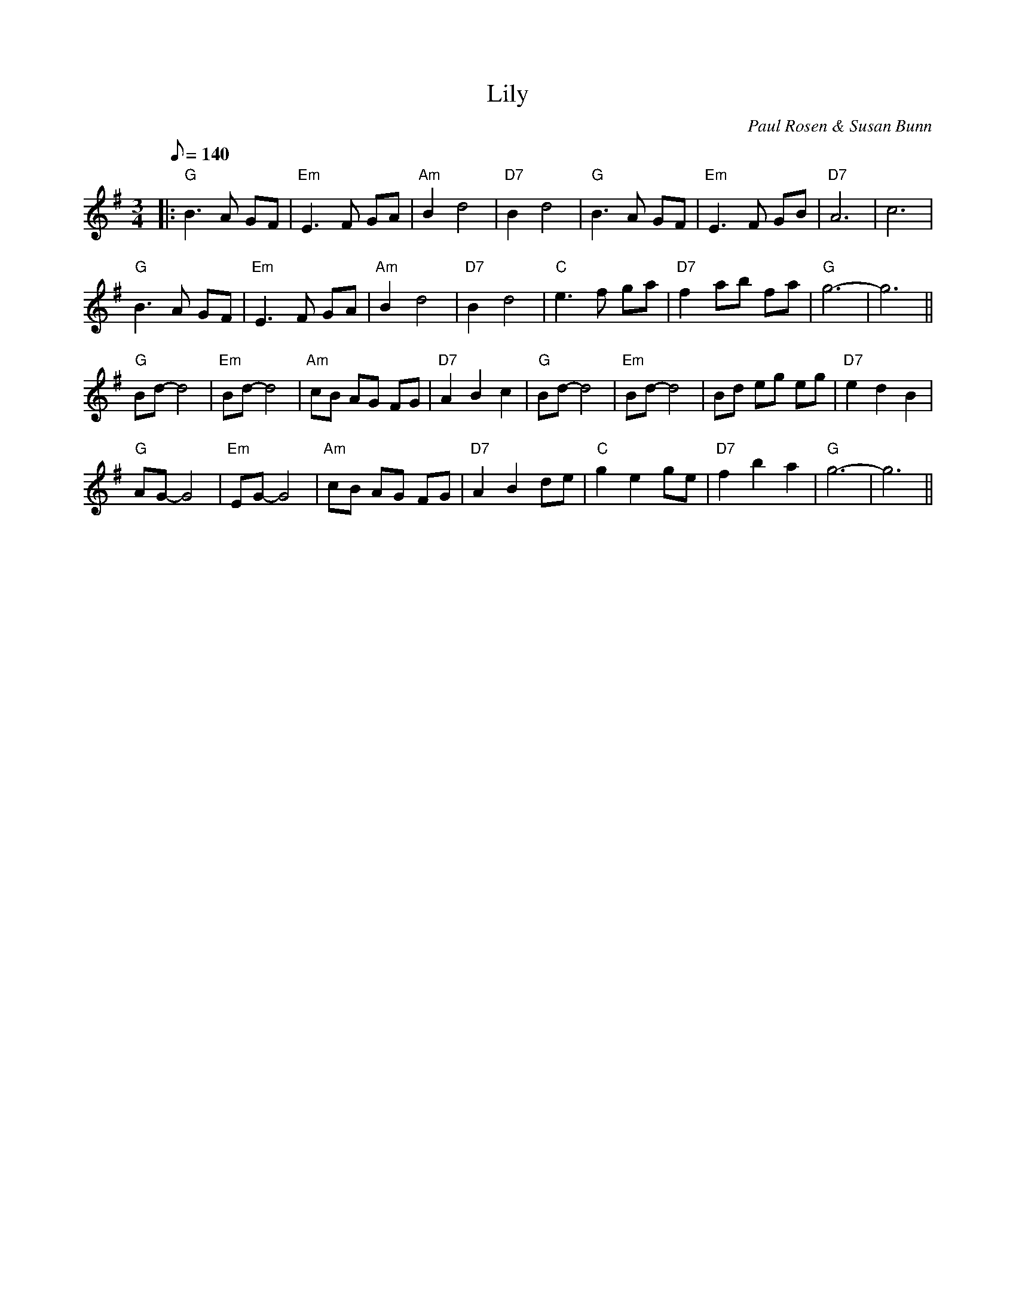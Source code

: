 X:1
T:Lily
C:Paul Rosen & Susan Bunn
S:Copyright 2005, Paul Rosen & Susan Bunn
M:3/4
L:1/8
Q:140
R:waltz
K:G
|:"G"B3A GF|"Em"E3F GA|"Am"B2d4|"D7"B2d4|"G"B3A GF|"Em"E3F GB|"D7"A6|c6|
"G"B3A GF|"Em"E3F GA|"Am"B2d4|"D7"B2d4|"C"e3f ga|"D7"f2 ab fa|"G"g6-|g6||
"G"Bd-d4|"Em"Bd-d4|"Am"cB AG FG|"D7"A2B2c2|"G"Bd-d4|"Em"Bd-d4|Bd eg eg|"D7"e2d2B2|
"G"AG-G4|"Em"EG-G4|"Am"cB AG FG|"D7"A2B2de|"C"g2 e2 ge|"D7"f2b2a2|"G"g6-|g6||
